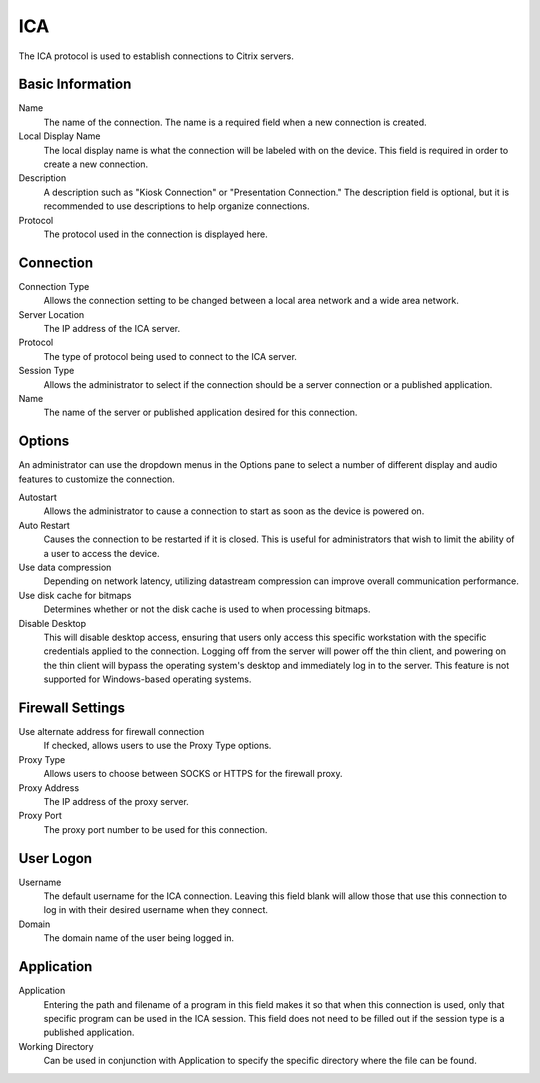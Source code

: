 ICA
---

.. index::
   single: Citrix ICA

The ICA protocol is used to establish connections to Citrix servers.

Basic Information
~~~~~~~~~~~~~~~~~

Name
    The name of the connection. The name is a required field when a new 
    connection is created. 
Local Display Name
    The local display name is what the connection will be labeled with on the
    device. This field is required in order to create a new connection. 
Description
    A description such as "Kiosk Connection" or "Presentation Connection." The
    description field is optional, but it is recommended to use descriptions to
    help organize connections.
Protocol
    The protocol used in the connection is displayed here. 

Connection
~~~~~~~~~~

Connection Type
    Allows the connection setting to be changed between a local area network 
    and a wide area network. 
Server Location
    The IP address of the ICA server.
Protocol
    The type of protocol being used to connect to the ICA server. 
Session Type
    Allows the administrator to select if the connection should be a server 
    connection or a published application. 
Name
    The name of the server or published application desired for this 
    connection. 

Options
~~~~~~~

An administrator can use the dropdown menus in the Options pane to select a 
number of different display and audio features to customize the connection.

Autostart
    Allows the administrator to cause a connection to start as soon as the 
    device is powered on. 
Auto Restart
    Causes the connection to be restarted if it is closed. This is useful for 
    administrators that wish to limit the ability of a user to access the 
    device. 
Use data compression
    Depending on network latency, utilizing datastream compression can improve 
    overall communication performance. 
Use disk cache for bitmaps
    Determines whether or not the disk cache is used to when processing 
    bitmaps. 
Disable Desktop
    This will disable desktop access, ensuring that users only access this 
    specific workstation with the specific credentials applied to the 
    connection. Logging off from the server will power off the thin client, and 
    powering on the thin client will bypass the operating system's desktop and 
    immediately log in to the server. This feature is not supported for 
    Windows-based operating systems.  

Firewall Settings
~~~~~~~~~~~~~~~~~

Use alternate address for firewall connection
    If checked, allows users to use the Proxy Type options. 
Proxy Type
    Allows users to choose between SOCKS or HTTPS for the firewall proxy. 
Proxy Address
    The IP address of the proxy server.
Proxy Port
    The proxy port number to be used for this connection.

User Logon
~~~~~~~~~~

Username
    The default username for the ICA connection. Leaving this field blank will 
    allow those that use this connection to log in with their desired username 
    when they connect. 
Domain
    The domain name of the user being logged in.

Application
~~~~~~~~~~~

Application
    Entering the path and filename of a program in this field makes it so that 
    when this connection is used, only that specific program can be used in the 
    ICA session. This field does not need to be filled out if the session type 
    is a published application. 
Working Directory
    Can be used in conjunction with Application to specify the specific 
    directory where the file can be found. 